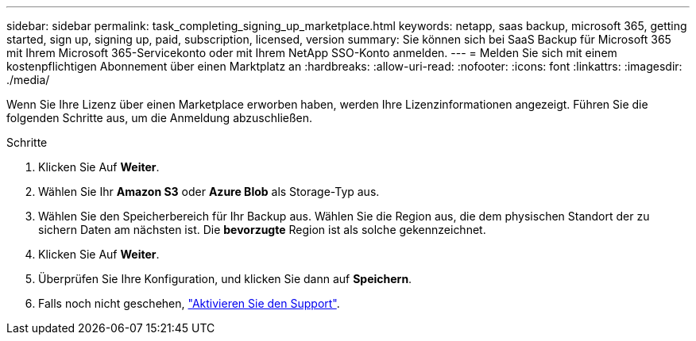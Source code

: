 ---
sidebar: sidebar 
permalink: task_completing_signing_up_marketplace.html 
keywords: netapp, saas backup, microsoft 365, getting started, sign up, signing up, paid, subscription, licensed, version 
summary: Sie können sich bei SaaS Backup für Microsoft 365 mit Ihrem Microsoft 365-Servicekonto oder mit Ihrem NetApp SSO-Konto anmelden. 
---
= Melden Sie sich mit einem kostenpflichtigen Abonnement über einen Marktplatz an
:hardbreaks:
:allow-uri-read: 
:nofooter: 
:icons: font
:linkattrs: 
:imagesdir: ./media/


[role="lead"]
Wenn Sie Ihre Lizenz über einen Marketplace erworben haben, werden Ihre Lizenzinformationen angezeigt. Führen Sie die folgenden Schritte aus, um die Anmeldung abzuschließen.

.Schritte
. Klicken Sie Auf *Weiter*.
. Wählen Sie Ihr *Amazon S3* oder *Azure Blob* als Storage-Typ aus.
. Wählen Sie den Speicherbereich für Ihr Backup aus. Wählen Sie die Region aus, die dem physischen Standort der zu sichern Daten am nächsten ist. Die *bevorzugte* Region ist als solche gekennzeichnet.
. Klicken Sie Auf *Weiter*.
. Überprüfen Sie Ihre Konfiguration, und klicken Sie dann auf *Speichern*.
. Falls noch nicht geschehen, link:task_activate_support.html["Aktivieren Sie den Support"].

